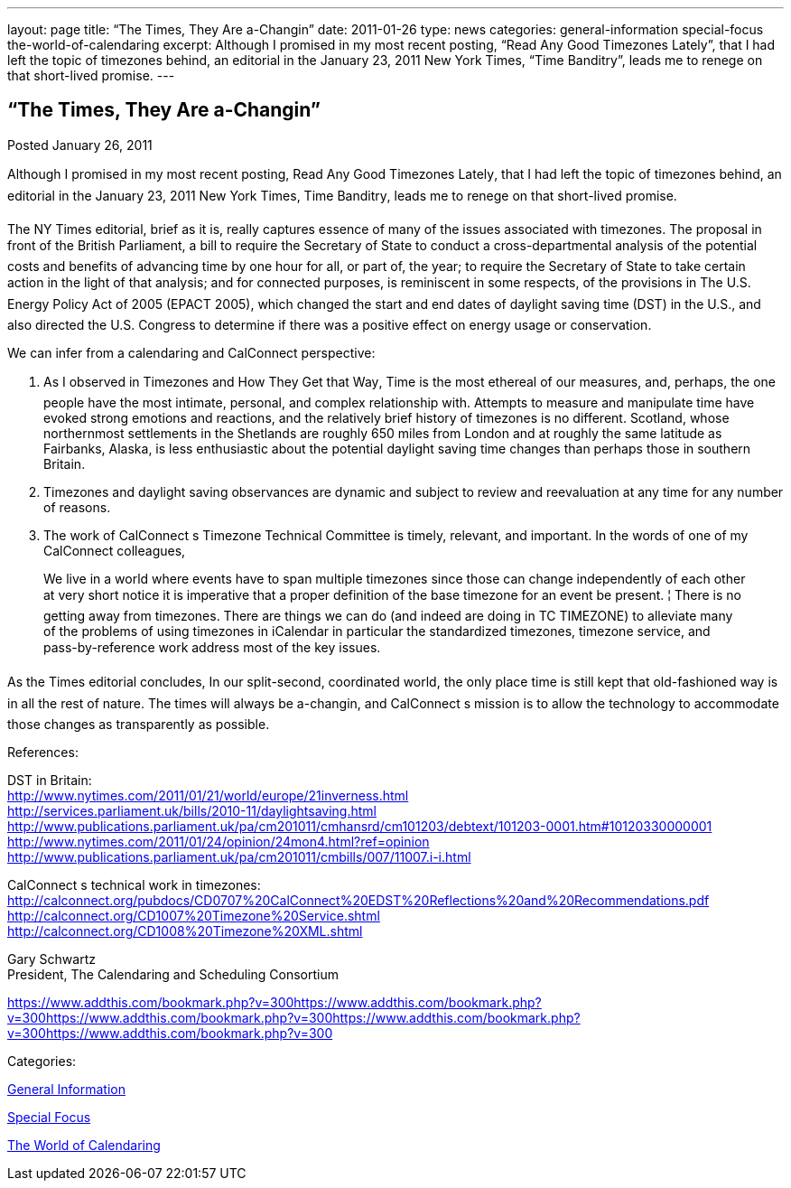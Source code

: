 ---
layout: page
title: “The Times, They Are a-Changin”
date: 2011-01-26
type: news
categories: general-information special-focus the-world-of-calendaring
excerpt: Although I promised in my most recent posting, “Read Any Good Timezones Lately”, that I had left the topic of timezones behind, an editorial in the January 23, 2011 New York Times, “Time Banditry”, leads me to renege on that short-lived promise.
---

== “The Times, They Are a-Changin”

[[node-269]]
Posted January 26, 2011 

Although I promised in my most recent posting, Read Any Good Timezones Lately, that I had left the topic of timezones behind, an editorial in the January 23, 2011 New York Times, Time Banditry, leads me to renege on that short-lived promise.

The NY Times editorial, brief as it is, really captures essence of many of the issues associated with timezones. The proposal in front of the British Parliament, a bill to require the Secretary of State to conduct a cross-departmental analysis of the potential costs and benefits of advancing time by one hour for all, or part of, the year; to require the Secretary of State to take certain action in the light of that analysis; and for connected purposes, is reminiscent in some respects, of the provisions in The U.S. Energy Policy Act of 2005 (EPACT 2005), which changed the start and end dates of daylight saving time (DST) in the U.S., and also directed the U.S. Congress to determine if there was a positive effect on energy usage or conservation.

We can infer from a calendaring and CalConnect perspective: +
 
1. As I observed in Timezones and How They Get that Way, Time is the most ethereal of our measures, and, perhaps, the one people have the most intimate, personal, and complex relationship with. Attempts to measure and manipulate time have evoked strong emotions and reactions, and the relatively brief history of timezones is no different. Scotland, whose northernmost settlements in the Shetlands are roughly 650 miles from London and at roughly the same latitude as Fairbanks, Alaska, is less enthusiastic about the potential daylight saving time changes than perhaps those in southern Britain.

2. Timezones and daylight saving observances are dynamic and subject to review and reevaluation at any time for any number of reasons.

3. The work of CalConnect s Timezone Technical Committee is timely, relevant, and important. In the words of one of my CalConnect colleagues,

____
We live in a world where events have to span multiple timezones  since those can change independently of each other at very short notice it is imperative that a proper definition of the base timezone for an event be present. ¦ There is no getting away from timezones. There are things we can do (and indeed are doing in TC TIMEZONE) to alleviate many of the problems of using timezones in iCalendar  in particular the standardized timezones, timezone service, and pass-by-reference work address most of the key issues.
____

As the Times editorial concludes, In our split-second, coordinated world, the only place time is still kept that old-fashioned way is in all the rest of nature. The times will always be a-changin, and CalConnect s mission is to allow the technology to accommodate those changes as transparently as possible.

References:

DST in Britain: +
http://www.nytimes.com/2011/01/21/world/europe/21inverness.html +
http://services.parliament.uk/bills/2010-11/daylightsaving.html +
http://www.publications.parliament.uk/pa/cm201011/cmhansrd/cm101203/debtext/101203-0001.htm#10120330000001 +
http://www.nytimes.com/2011/01/24/opinion/24mon4.html?ref=opinion +
http://www.publications.parliament.uk/pa/cm201011/cmbills/007/11007.i-i.html

CalConnect s technical work in timezones: +
http://calconnect.org/pubdocs/CD0707%20CalConnect%20EDST%20Reflections%20and%20Recommendations.pdf +
http://calconnect.org/CD1007%20Timezone%20Service.shtml +
http://calconnect.org/CD1008%20Timezone%20XML.shtml

Gary Schwartz +
 President, The Calendaring and Scheduling Consortium

https://www.addthis.com/bookmark.php?v=300https://www.addthis.com/bookmark.php?v=300https://www.addthis.com/bookmark.php?v=300https://www.addthis.com/bookmark.php?v=300https://www.addthis.com/bookmark.php?v=300

Categories:&nbsp;

link:/news/general-information[General Information]

link:/news/special-focus[Special Focus]

link:/news/the-world-of-calendaring[The World of Calendaring]

